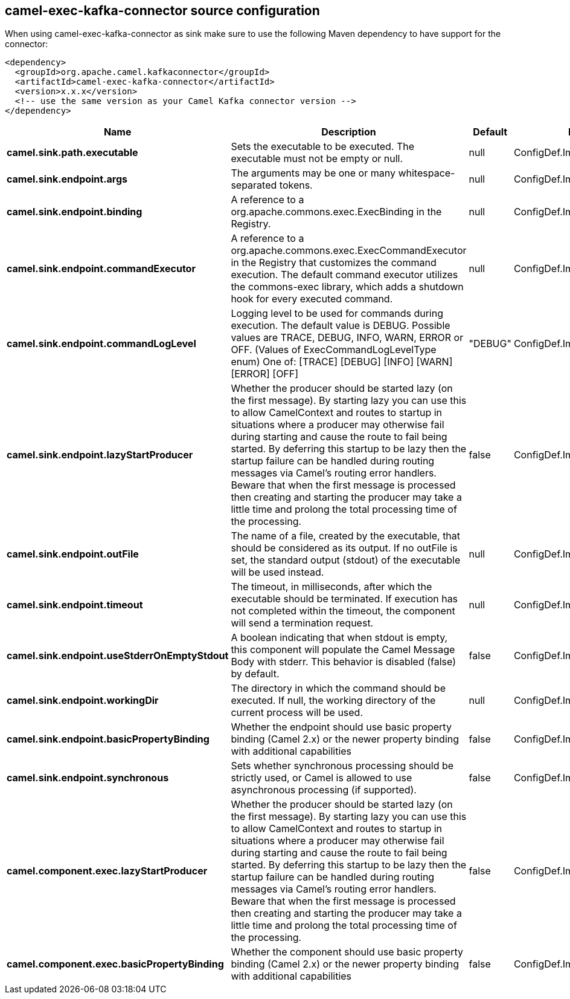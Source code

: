 // kafka-connector options: START
== camel-exec-kafka-connector source configuration

When using camel-exec-kafka-connector as sink make sure to use the following Maven dependency to have support for the connector:

[source,xml]
----
<dependency>
  <groupId>org.apache.camel.kafkaconnector</groupId>
  <artifactId>camel-exec-kafka-connector</artifactId>
  <version>x.x.x</version>
  <!-- use the same version as your Camel Kafka connector version -->
</dependency>
----


[width="100%",cols="2,5,^1,2",options="header"]
|===
| Name | Description | Default | Priority
| *camel.sink.path.executable* | Sets the executable to be executed. The executable must not be empty or null. | null | ConfigDef.Importance.HIGH
| *camel.sink.endpoint.args* | The arguments may be one or many whitespace-separated tokens. | null | ConfigDef.Importance.MEDIUM
| *camel.sink.endpoint.binding* | A reference to a org.apache.commons.exec.ExecBinding in the Registry. | null | ConfigDef.Importance.MEDIUM
| *camel.sink.endpoint.commandExecutor* | A reference to a org.apache.commons.exec.ExecCommandExecutor in the Registry that customizes the command execution. The default command executor utilizes the commons-exec library, which adds a shutdown hook for every executed command. | null | ConfigDef.Importance.MEDIUM
| *camel.sink.endpoint.commandLogLevel* | Logging level to be used for commands during execution. The default value is DEBUG. Possible values are TRACE, DEBUG, INFO, WARN, ERROR or OFF. (Values of ExecCommandLogLevelType enum) One of: [TRACE] [DEBUG] [INFO] [WARN] [ERROR] [OFF] | "DEBUG" | ConfigDef.Importance.MEDIUM
| *camel.sink.endpoint.lazyStartProducer* | Whether the producer should be started lazy (on the first message). By starting lazy you can use this to allow CamelContext and routes to startup in situations where a producer may otherwise fail during starting and cause the route to fail being started. By deferring this startup to be lazy then the startup failure can be handled during routing messages via Camel's routing error handlers. Beware that when the first message is processed then creating and starting the producer may take a little time and prolong the total processing time of the processing. | false | ConfigDef.Importance.MEDIUM
| *camel.sink.endpoint.outFile* | The name of a file, created by the executable, that should be considered as its output. If no outFile is set, the standard output (stdout) of the executable will be used instead. | null | ConfigDef.Importance.MEDIUM
| *camel.sink.endpoint.timeout* | The timeout, in milliseconds, after which the executable should be terminated. If execution has not completed within the timeout, the component will send a termination request. | null | ConfigDef.Importance.MEDIUM
| *camel.sink.endpoint.useStderrOnEmptyStdout* | A boolean indicating that when stdout is empty, this component will populate the Camel Message Body with stderr. This behavior is disabled (false) by default. | false | ConfigDef.Importance.MEDIUM
| *camel.sink.endpoint.workingDir* | The directory in which the command should be executed. If null, the working directory of the current process will be used. | null | ConfigDef.Importance.MEDIUM
| *camel.sink.endpoint.basicPropertyBinding* | Whether the endpoint should use basic property binding (Camel 2.x) or the newer property binding with additional capabilities | false | ConfigDef.Importance.MEDIUM
| *camel.sink.endpoint.synchronous* | Sets whether synchronous processing should be strictly used, or Camel is allowed to use asynchronous processing (if supported). | false | ConfigDef.Importance.MEDIUM
| *camel.component.exec.lazyStartProducer* | Whether the producer should be started lazy (on the first message). By starting lazy you can use this to allow CamelContext and routes to startup in situations where a producer may otherwise fail during starting and cause the route to fail being started. By deferring this startup to be lazy then the startup failure can be handled during routing messages via Camel's routing error handlers. Beware that when the first message is processed then creating and starting the producer may take a little time and prolong the total processing time of the processing. | false | ConfigDef.Importance.MEDIUM
| *camel.component.exec.basicPropertyBinding* | Whether the component should use basic property binding (Camel 2.x) or the newer property binding with additional capabilities | false | ConfigDef.Importance.MEDIUM
|===


// kafka-connector options: END
